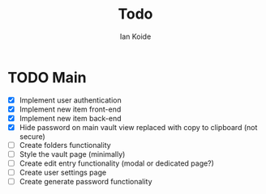 #+TITLE: Todo
#+AUTHOR: Ian Koide

* TODO Main
- [X] Implement user authentication
- [X] Implement new item front-end
- [X] Implement new item back-end
- [X] Hide password on main vault view replaced with copy to clipboard (not secure)
- [-] Create folders functionality
- [ ] Style the vault page (minimally)
- [ ] Create edit entry functionality (modal or dedicated page?)
- [ ] Create user settings page
- [ ] Create generate password functionality
